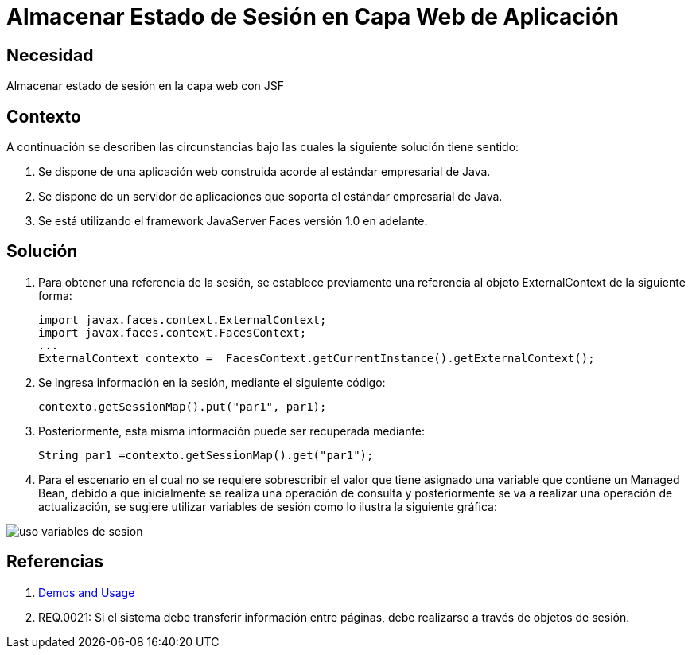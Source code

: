 :slug: kb/java/almacenar-estado-sesion-jsf/
:eth: no
:category: java
:kb: yes

= Almacenar Estado de Sesión en Capa Web de Aplicación

== Necesidad

Almacenar estado de sesión en la capa web con JSF

== Contexto

A continuación se describen las circunstancias bajo las cuales la siguiente 
solución tiene sentido:

. Se dispone de una aplicación web construida acorde al estándar empresarial de 
Java.
. Se dispone de un servidor de aplicaciones que soporta el estándar empresarial 
de Java.
. Se está utilizando el framework JavaServer Faces versión 1.0 en adelante.

== Solución

. Para obtener una referencia de la sesión, se establece previamente una 
referencia al objeto ExternalContext de la siguiente forma:
+
[source, java, linenums]
----
import javax.faces.context.ExternalContext;
import javax.faces.context.FacesContext;
...
ExternalContext contexto =  FacesContext.getCurrentInstance().getExternalContext();
----

. Se ingresa información en la sesión, mediante el siguiente código:
+
[source, java, linenums]
----
contexto.getSessionMap().put("par1", par1);
----

. Posteriormente, esta misma información puede ser recuperada mediante:
+
[source, java, linenums]
----
String par1 =contexto.getSessionMap().get("par1");
----

. Para el escenario en el cual no se requiere sobrescribir el valor que tiene 
asignado una variable que contiene un Managed Bean, debido a que inicialmente se 
realiza una operación de consulta y posteriormente se va a realizar una 
operación de actualización, se sugiere utilizar variables de sesión como lo 
ilustra la siguiente gráfica:

image::sesion.png[uso variables de sesion]

== Referencias

. http://www.javadocexamples.com/javax/faces/context/ExternalContext/getSessionMap().html[Demos and Usage]
. REQ.0021: Si el sistema debe transferir información entre páginas, debe 
realizarse a través de objetos de sesión.